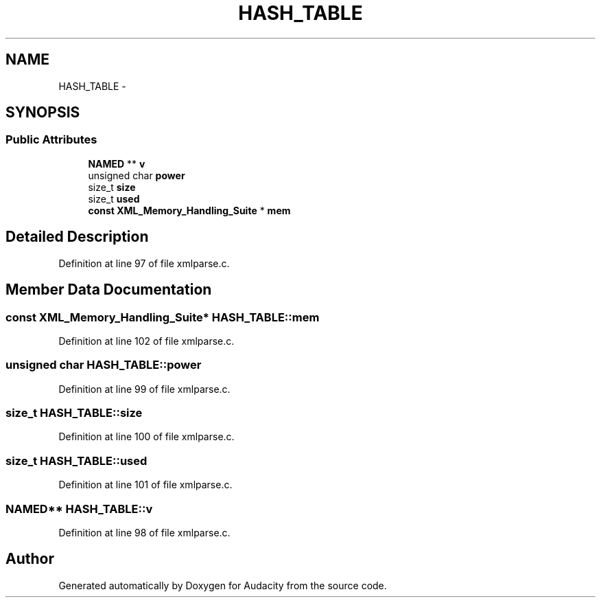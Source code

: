 .TH "HASH_TABLE" 3 "Thu Apr 28 2016" "Audacity" \" -*- nroff -*-
.ad l
.nh
.SH NAME
HASH_TABLE \- 
.SH SYNOPSIS
.br
.PP
.SS "Public Attributes"

.in +1c
.ti -1c
.RI "\fBNAMED\fP ** \fBv\fP"
.br
.ti -1c
.RI "unsigned char \fBpower\fP"
.br
.ti -1c
.RI "size_t \fBsize\fP"
.br
.ti -1c
.RI "size_t \fBused\fP"
.br
.ti -1c
.RI "\fBconst\fP \fBXML_Memory_Handling_Suite\fP * \fBmem\fP"
.br
.in -1c
.SH "Detailed Description"
.PP 
Definition at line 97 of file xmlparse\&.c\&.
.SH "Member Data Documentation"
.PP 
.SS "\fBconst\fP \fBXML_Memory_Handling_Suite\fP* HASH_TABLE::mem"

.PP
Definition at line 102 of file xmlparse\&.c\&.
.SS "unsigned char HASH_TABLE::power"

.PP
Definition at line 99 of file xmlparse\&.c\&.
.SS "size_t HASH_TABLE::size"

.PP
Definition at line 100 of file xmlparse\&.c\&.
.SS "size_t HASH_TABLE::used"

.PP
Definition at line 101 of file xmlparse\&.c\&.
.SS "\fBNAMED\fP** HASH_TABLE::v"

.PP
Definition at line 98 of file xmlparse\&.c\&.

.SH "Author"
.PP 
Generated automatically by Doxygen for Audacity from the source code\&.
